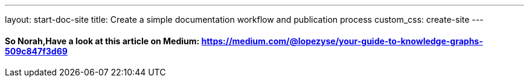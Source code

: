 ---
layout: start-doc-site
title: Create a simple documentation workflow and publication process
custom_css: create-site
---

==== So Norah,Have a look at this article on Medium: https://medium.com/@lopezyse/your-guide-to-knowledge-graphs-509c847f3d69
